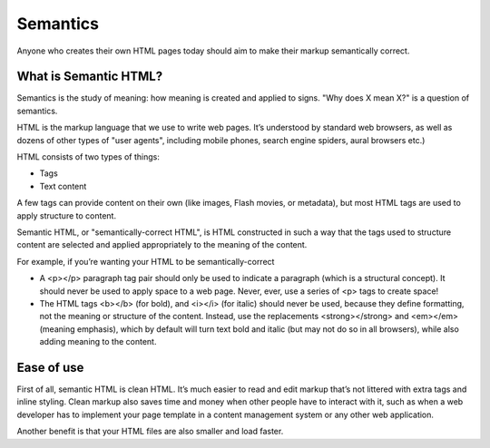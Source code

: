 Semantics
#########

Anyone who creates their own HTML pages today should aim to make their markup
semantically correct.

What is Semantic HTML?
**********************

Semantics is the study of meaning: how meaning is created and applied to signs.
"Why does X mean X?" is a question of semantics.

HTML is the markup language that we use to write web pages. It’s understood by
standard web browsers, as well as dozens of other types of "user agents",
including mobile phones, search engine spiders, aural browsers etc.)

HTML consists of two types of things:

- Tags
- Text content

A few tags can provide content on their own (like images, Flash movies, or metadata),
but most HTML tags are used to apply structure to content.

Semantic HTML, or "semantically-correct HTML", is HTML constructed in such a way that
the tags used to structure content are selected and applied appropriately to the
meaning of the content.

For example, if you’re wanting your HTML to be semantically-correct

- A <p></p> paragraph tag pair should only be used to indicate a paragraph
  (which is a structural concept). It should never be used to apply space to a
  web page. Never, ever, use a series of <p> tags to create space!
- The HTML tags <b></b> (for bold), and <i></i> (for italic) should never be
  used, because they define formatting, not the meaning or structure of the content.
  Instead, use the replacements <strong></strong> and <em></em> (meaning emphasis),
  which by default will turn text bold and italic (but may not do so in all
  browsers), while also adding meaning to the content.

Ease of use
***********

First of all, semantic HTML is clean HTML. It’s much easier to read and edit
markup that’s not littered with extra tags and inline styling. Clean markup
also saves time and money when other people have to interact with it, such as
when a web developer has to implement your page template in a content management
system or any other web application.

Another benefit is that your HTML files are also smaller and load faster.